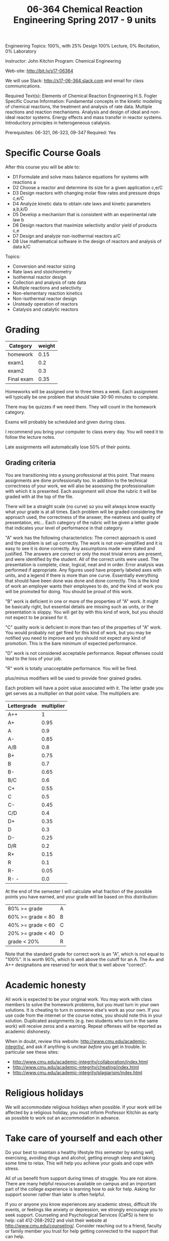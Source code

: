#+TITLE: 06-364 Chemical Reaction Engineering					Spring 2017 - 9 units 
	
Engineering Topics: 100%, with 25% Design
100% Lecture, 0% Recitation, 0% Laboratory

Instructor: John Kitchin                           Program: Chemical Engineering

Web-site: http://bit.ly/s17-06364 

We will use Slack: http://s17-06-364.slack.com and email for class communications.

Required Text(s): Elements of Chemical Reaction Engineering H.S. Fogler 
Specific Course Information: Fundamental concepts in the kinetic modeling of chemical reactions, the treatment and analysis of rate data. Multiple reactions and reaction mechanisms. Analysis and design of ideal and non-ideal reactor systems. Energy effects and mass transfer in reactor systems. Introductory principles in heterogeneous catalysis.

Prerequisites: 06-321, 06-323, 09-347   Required: Yes

* Specific Course Goals

After this course you will be able to:

- D1 Formulate and solve mass balance equations for systems with reactions	a
- D2 Choose a reactor and determine its size for a given application	c,e/C
- D3 Design reactors with changing molar flow rates and pressure drops 	c,e/C
- D4 Analyze kinetic data to obtain rate laws and kinetic parameters	a,b,k/D
- D5 Develop a mechanism that is consistent with an experimental rate law	b
- D6 Design reactors that maximize selectivity and/or yield of products	c,e
- D7 Design and analyze non-isothermal reactors	a/C
- D8 Use mathematical software in the design of reactors and analysis of data	k/C


Topics: 
-	Conversion and reactor sizing
-	Rate laws and stoichiometry
-	Isothermal reactor design
-	Collection and analysis of rate data
-	Multiple reactions and selectivity
-	Non-elementary reaction kinetics
-	Non-isothermal reactor design
-	Unsteady operation of reactors
-	Catalysis and catalytic reactors

* Grading

#+caption: Categories and weights for graded assignments
#+tblname: categories
| Category      | weight |
|---------------+--------|
| homework      |   0.15 |
| exam1         |    0.2 |
| exam2         |    0.3 |
| Final exam    |   0.35 |

Homeworks will be assigned one to three times a week. Each assignment will typically be one problem that should take 30-90 minutes to complete.

There may be quizzes if we need them. They will count in the homework category.

Exams will probably be scheduled and given during class. 

I recommend you bring your computer to class every day. You will need it to follow the lecture notes.

Late assignments will automatically lose 50% of their points. 

** Grading criteria

You are transitioning into a young professional at this point. That means assignments are done professionally too. In addition to the technical correctness of your work, we will also be assessing the professionalism with which it is presented. Each assignment will show the rubric it will be graded with at the top of the file.

There will be a straight scale (no curve) so you will always know exactly what your grade is at all times. Each problem will be graded considering the approach used, the correctness of the answer, the neatness and quality of presentation, etc... Each category of the rubric will be given a letter grade that indicates your level of performance in that category.

"A" work has the following characteristics: The correct approach is used and the problem is set up correctly. The work is not over-simplified and it is easy to see it is done correctly. Any assumptions made were stated and justified. The answers are correct or only the most trivial errors are present, and were identified by the student. All of the correct units were used. The presentation is complete, clear, logical, neat and in order. Error analysis was performed if appropriate. Any figures used have properly labeled axes with units, and a legend if there is more than one curve. Essentially everything that should have been done was done and done correctly. This is the kind of work an employer wants their employees to do, and the kind of work you will be promoted for doing. You should be proud of this work.

"B" work is deficient in one or more of the properties of "A" work. It might be basically right, but essential details are missing such as units, or the presentation is sloppy. You will get by with this kind of work, but you should not expect to be praised for it.

"C" quality work is deficient in more than two of the properties of "A" work. You would probably not get fired for this kind of work, but you may be notified you need to improve and you should not expect any kind of promotion. This is the bare minimum of expected performance.

"D" work is not considered acceptable performance. Repeat offenses could lead to the loss of your job.

"R" work is totally unacceptable performance. You will be fired.

plus/minus modifiers will be used to provide finer grained grades.

Each problem will have a point value associated with it. The letter grade you get serves as a multiplier on that point value. The multipliers are:

| Lettergrade | multiplier |
|-------------+------------|
| A++         |          1 |
| A+          |       0.95 |
| A           |        0.9 |
| A-          |       0.85 |
| A/B         |        0.8 |
| B+          |       0.75 |
| B           |        0.7 |
| B-          |       0.65 |
| B/C         |        0.6 |
| C+          |       0.55 |
| C           |        0.5 |
| C-          |       0.45 |
| C/D         |        0.4 |
| D+          |       0.35 |
| D           |        0.3 |
| D-          |       0.25 |
| D/R         |        0.2 |
| R+          |       0.15 |
| R           |        0.1 |
| R-          |       0.05 |
| R- -        |        0.0 |

At the end of the semester I will calculate what fraction of the possible points you have earned, and your grade will be based on this distribution:

| 80% >= grade         | A |
| 60% >= grade < 80    | B |
| 40% >= grade < 60    | C |
| 20% >= grade < 40    | D |
| grade < 20%          | R |

Note that the standard grade for correct work is an "A", which is not equal to "100%". It is worth 90%, which is well above the cutoff for an A. The A+ and A++ designations are reserved for work that is well above "correct".

* Academic honesty

All work is expected to be your original work. You may work with class members to solve the homework problems, but you must turn in your own solutions. It is cheating to turn in someone else's work as your own. If you use code from the internet or the course notes, you should note this in your solution. Duplicated assignments (e.g. two students who turn in the same work) will receive zeros and a warning. Repeat offenses will be reported as academic dishonesty.

When in doubt, review this website: http://www.cmu.edu/academic-integrity/, and ask if anything is unclear /before/ you get in trouble. In particular see these sites:
  - http://www.cmu.edu/academic-integrity/collaboration/index.html
  - http://www.cmu.edu/academic-integrity/cheating/index.html
  - http://www.cmu.edu/academic-integrity/plagiarism/index.html

* Religious holidays

We will accommodate religious holidays when possible. If your work will be affected by a religious holiday, you must inform Professor Kitchin as early as possible to work out an accommodation in advance.

* Take care of yourself and each other

Do your best to maintain a healthy lifestyle this semester by eating well, exercising, avoiding drugs and alcohol, getting enough sleep and taking some time to relax. This will help you achieve your goals and cope with stress.

All of us benefit from support during times of struggle. You are not alone. There are many helpful resources available on campus and an important part of the college experience is learning how to ask for help. Asking for support sooner rather than later is often helpful.

If you or anyone you know experiences any academic stress, difficult life events, or feelings like anxiety or depression, we strongly encourage you to seek support. Counseling and Psychological Services (CaPS) is here to help: call 412-268-2922 and visit their website at http://www.cmu.edu/counseling/. Consider reaching out to a friend, faculty or family member you trust for help getting connected to the support that can help.

If you or someone you know is feeling suicidal or in danger of self-harm, call someone immediately, day or night:

CaPS: 412-268-2922

Re:solve Crisis Network: 888-796-8226

If the situation is life threatening, call the police:

           On campus: CMU Police: 412-268-2323

           Off campus: 911

If you have questions about this or your coursework, please let me know.
